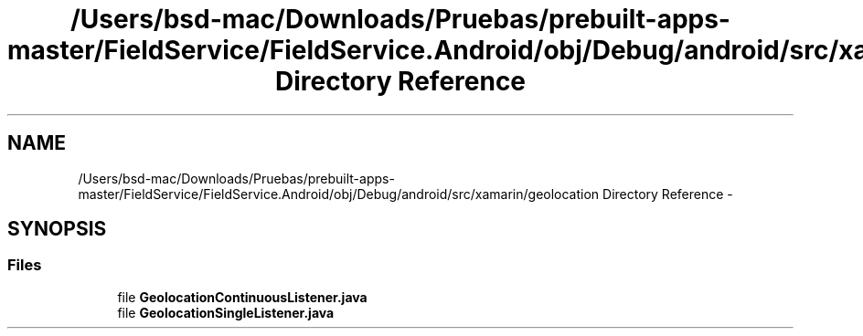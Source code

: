 .TH "/Users/bsd-mac/Downloads/Pruebas/prebuilt-apps-master/FieldService/FieldService.Android/obj/Debug/android/src/xamarin/geolocation Directory Reference" 3 "Tue Jul 1 2014" "My Project" \" -*- nroff -*-
.ad l
.nh
.SH NAME
/Users/bsd-mac/Downloads/Pruebas/prebuilt-apps-master/FieldService/FieldService.Android/obj/Debug/android/src/xamarin/geolocation Directory Reference \- 
.SH SYNOPSIS
.br
.PP
.SS "Files"

.in +1c
.ti -1c
.RI "file \fBGeolocationContinuousListener\&.java\fP"
.br
.ti -1c
.RI "file \fBGeolocationSingleListener\&.java\fP"
.br
.in -1c
